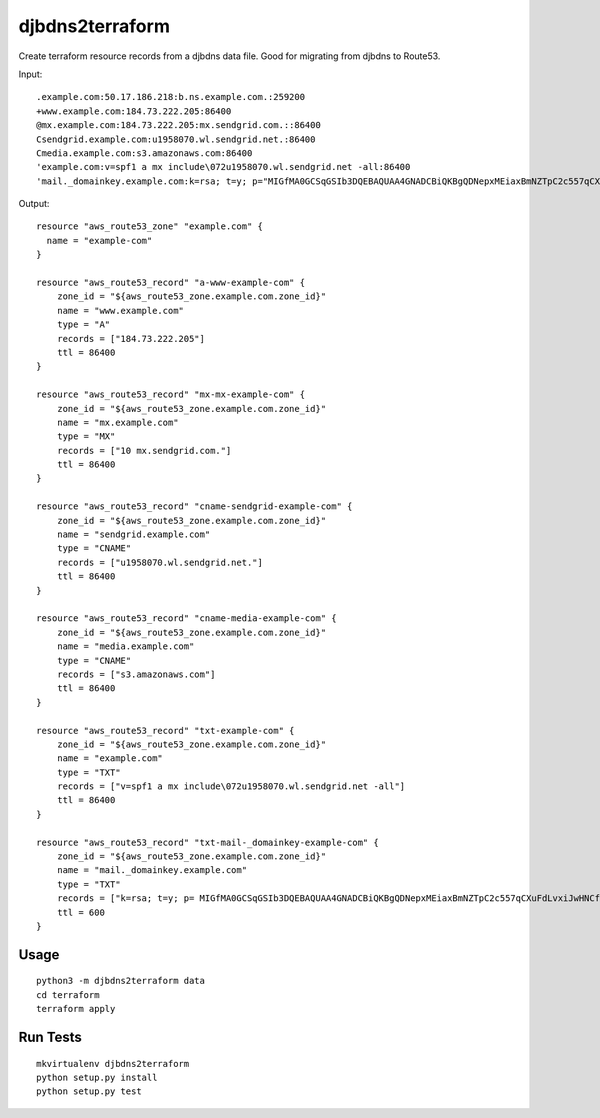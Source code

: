 ================
djbdns2terraform
================

Create terraform resource records from a djbdns data file. Good for migrating from
djbdns to Route53.

Input::

  .example.com:50.17.186.218:b.ns.example.com.:259200
  +www.example.com:184.73.222.205:86400
  @mx.example.com:184.73.222.205:mx.sendgrid.com.::86400
  Csendgrid.example.com:u1958070.wl.sendgrid.net.:86400
  Cmedia.example.com:s3.amazonaws.com:86400
  'example.com:v=spf1 a mx include\072u1958070.wl.sendgrid.net -all:86400
  'mail._domainkey.example.com:k=rsa; t=y; p="MIGfMA0GCSqGSIb3DQEBAQUAA4GNADCBiQKBgQDNepxMEiaxBmNZTpC2c557qCXuFdLvxiJwHNCfBjncf1Ju9wCENCwggW7L/             6G7tSBDAHBscEwD3JEpBwinkevaSGlgFuMAfygHGICcZkzJAMs3LxxYoudz3R2twHzm4oCI1A6ZRXBhIZuiPZLJRY7me8hE+bjyUIXrA2245SDlHwIDAQAB":600 

Output::

  resource "aws_route53_zone" "example.com" {
    name = "example-com"
  }

  resource "aws_route53_record" "a-www-example-com" {
      zone_id = "${aws_route53_zone.example.com.zone_id}"
      name = "www.example.com"
      type = "A"
      records = ["184.73.222.205"]
      ttl = 86400
  }

  resource "aws_route53_record" "mx-mx-example-com" {
      zone_id = "${aws_route53_zone.example.com.zone_id}"
      name = "mx.example.com"
      type = "MX"
      records = ["10 mx.sendgrid.com."]
      ttl = 86400
  }

  resource "aws_route53_record" "cname-sendgrid-example-com" {
      zone_id = "${aws_route53_zone.example.com.zone_id}"
      name = "sendgrid.example.com"
      type = "CNAME"
      records = ["u1958070.wl.sendgrid.net."]
      ttl = 86400
  }

  resource "aws_route53_record" "cname-media-example-com" {
      zone_id = "${aws_route53_zone.example.com.zone_id}"
      name = "media.example.com"
      type = "CNAME"
      records = ["s3.amazonaws.com"]
      ttl = 86400
  }

  resource "aws_route53_record" "txt-example-com" {
      zone_id = "${aws_route53_zone.example.com.zone_id}"
      name = "example.com"
      type = "TXT"
      records = ["v=spf1 a mx include\072u1958070.wl.sendgrid.net -all"]
      ttl = 86400
  }

  resource "aws_route53_record" "txt-mail-_domainkey-example-com" {
      zone_id = "${aws_route53_zone.example.com.zone_id}"
      name = "mail._domainkey.example.com"
      type = "TXT"
      records = ["k=rsa; t=y; p= MIGfMA0GCSqGSIb3DQEBAQUAA4GNADCBiQKBgQDNepxMEiaxBmNZTpC2c557qCXuFdLvxiJwHNCfBjncf1Ju9wCENCwggW7L/6G7tSBDAHBscEwD3JEpBwinkevaSGlgFuMAfygHGICcZkzJAMs3LxxYoudz3R2twHzm4oCI1A6ZRXBhIZuiPZLJRY7me8hE+bjyUIXrA2245SDlHwIDAQAB"]
      ttl = 600
  }


Usage
-----

::

  python3 -m djbdns2terraform data
  cd terraform
  terraform apply


Run Tests
---------

::

  mkvirtualenv djbdns2terraform
  python setup.py install
  python setup.py test
